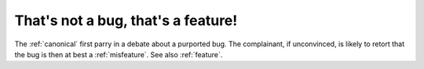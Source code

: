 .. _Thats-not-a-bug--thats-a-feature-:

============================================================
That's not a bug, that's a feature!
============================================================

The :ref:`canonical` first parry in a debate about a purported bug.
The complainant, if unconvinced, is likely to retort that the bug is then at best a :ref:`misfeature`\.
See also :ref:`feature`\.

